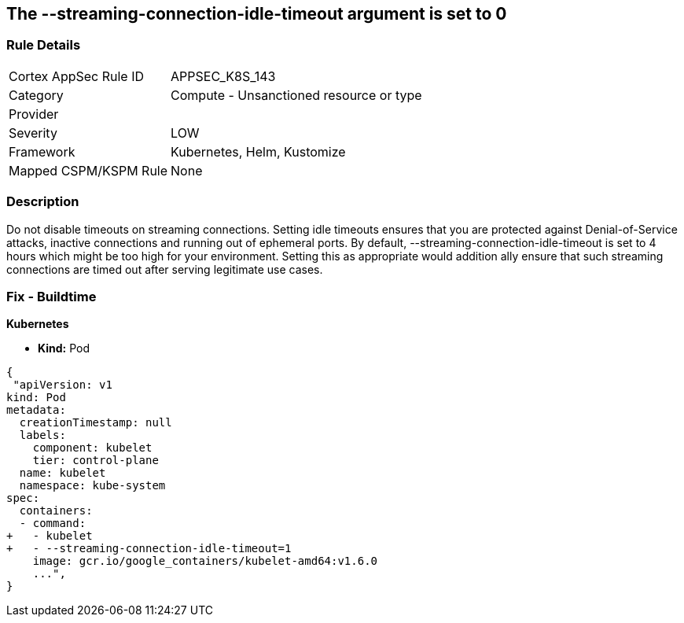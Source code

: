 == The --streaming-connection-idle-timeout argument is set to 0
// '-streaming-connection-idle-timeout' argument set to 0

=== Rule Details

[cols="1,2"]
|===
|Cortex AppSec Rule ID |APPSEC_K8S_143
|Category |Compute - Unsanctioned resource or type
|Provider |
|Severity |LOW
|Framework |Kubernetes, Helm, Kustomize
|Mapped CSPM/KSPM Rule |None
|===


=== Description 


Do not disable timeouts on streaming connections.
Setting idle timeouts ensures that you are protected against Denial-of-Service attacks, inactive connections and running out of ephemeral ports.
By default, --streaming-connection-idle-timeout is set to 4 hours which might be too high for your environment.
Setting this as appropriate would addition ally ensure that such streaming connections are timed out after serving legitimate use cases.

=== Fix - Buildtime


*Kubernetes* 


* *Kind:* Pod


[source,yaml]
----
{
 "apiVersion: v1
kind: Pod
metadata:
  creationTimestamp: null
  labels:
    component: kubelet
    tier: control-plane
  name: kubelet
  namespace: kube-system
spec:
  containers:
  - command:
+   - kubelet
+   - --streaming-connection-idle-timeout=1
    image: gcr.io/google_containers/kubelet-amd64:v1.6.0
    ...",
}
----


